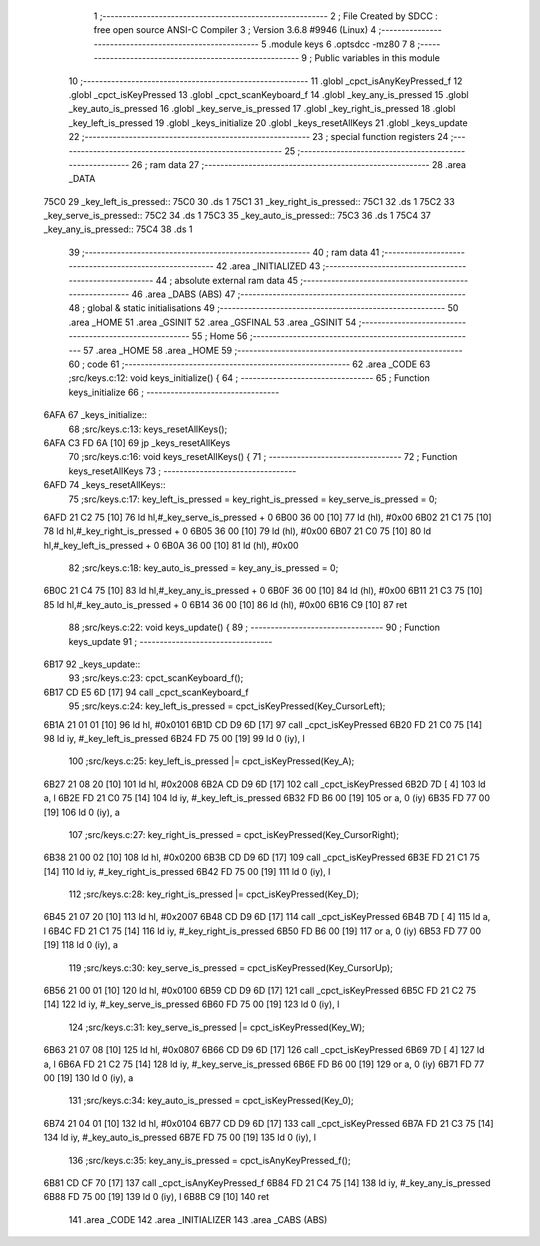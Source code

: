                               1 ;--------------------------------------------------------
                              2 ; File Created by SDCC : free open source ANSI-C Compiler
                              3 ; Version 3.6.8 #9946 (Linux)
                              4 ;--------------------------------------------------------
                              5 	.module keys
                              6 	.optsdcc -mz80
                              7 	
                              8 ;--------------------------------------------------------
                              9 ; Public variables in this module
                             10 ;--------------------------------------------------------
                             11 	.globl _cpct_isAnyKeyPressed_f
                             12 	.globl _cpct_isKeyPressed
                             13 	.globl _cpct_scanKeyboard_f
                             14 	.globl _key_any_is_pressed
                             15 	.globl _key_auto_is_pressed
                             16 	.globl _key_serve_is_pressed
                             17 	.globl _key_right_is_pressed
                             18 	.globl _key_left_is_pressed
                             19 	.globl _keys_initialize
                             20 	.globl _keys_resetAllKeys
                             21 	.globl _keys_update
                             22 ;--------------------------------------------------------
                             23 ; special function registers
                             24 ;--------------------------------------------------------
                             25 ;--------------------------------------------------------
                             26 ; ram data
                             27 ;--------------------------------------------------------
                             28 	.area _DATA
   75C0                      29 _key_left_is_pressed::
   75C0                      30 	.ds 1
   75C1                      31 _key_right_is_pressed::
   75C1                      32 	.ds 1
   75C2                      33 _key_serve_is_pressed::
   75C2                      34 	.ds 1
   75C3                      35 _key_auto_is_pressed::
   75C3                      36 	.ds 1
   75C4                      37 _key_any_is_pressed::
   75C4                      38 	.ds 1
                             39 ;--------------------------------------------------------
                             40 ; ram data
                             41 ;--------------------------------------------------------
                             42 	.area _INITIALIZED
                             43 ;--------------------------------------------------------
                             44 ; absolute external ram data
                             45 ;--------------------------------------------------------
                             46 	.area _DABS (ABS)
                             47 ;--------------------------------------------------------
                             48 ; global & static initialisations
                             49 ;--------------------------------------------------------
                             50 	.area _HOME
                             51 	.area _GSINIT
                             52 	.area _GSFINAL
                             53 	.area _GSINIT
                             54 ;--------------------------------------------------------
                             55 ; Home
                             56 ;--------------------------------------------------------
                             57 	.area _HOME
                             58 	.area _HOME
                             59 ;--------------------------------------------------------
                             60 ; code
                             61 ;--------------------------------------------------------
                             62 	.area _CODE
                             63 ;src/keys.c:12: void keys_initialize() {
                             64 ;	---------------------------------
                             65 ; Function keys_initialize
                             66 ; ---------------------------------
   6AFA                      67 _keys_initialize::
                             68 ;src/keys.c:13: keys_resetAllKeys();    
   6AFA C3 FD 6A      [10]   69 	jp  _keys_resetAllKeys
                             70 ;src/keys.c:16: void  keys_resetAllKeys() {
                             71 ;	---------------------------------
                             72 ; Function keys_resetAllKeys
                             73 ; ---------------------------------
   6AFD                      74 _keys_resetAllKeys::
                             75 ;src/keys.c:17: key_left_is_pressed = key_right_is_pressed = key_serve_is_pressed = 0;
   6AFD 21 C2 75      [10]   76 	ld	hl,#_key_serve_is_pressed + 0
   6B00 36 00         [10]   77 	ld	(hl), #0x00
   6B02 21 C1 75      [10]   78 	ld	hl,#_key_right_is_pressed + 0
   6B05 36 00         [10]   79 	ld	(hl), #0x00
   6B07 21 C0 75      [10]   80 	ld	hl,#_key_left_is_pressed + 0
   6B0A 36 00         [10]   81 	ld	(hl), #0x00
                             82 ;src/keys.c:18: key_auto_is_pressed = key_any_is_pressed = 0;
   6B0C 21 C4 75      [10]   83 	ld	hl,#_key_any_is_pressed + 0
   6B0F 36 00         [10]   84 	ld	(hl), #0x00
   6B11 21 C3 75      [10]   85 	ld	hl,#_key_auto_is_pressed + 0
   6B14 36 00         [10]   86 	ld	(hl), #0x00
   6B16 C9            [10]   87 	ret
                             88 ;src/keys.c:22: void keys_update() {
                             89 ;	---------------------------------
                             90 ; Function keys_update
                             91 ; ---------------------------------
   6B17                      92 _keys_update::
                             93 ;src/keys.c:23: cpct_scanKeyboard_f();
   6B17 CD E5 6D      [17]   94 	call	_cpct_scanKeyboard_f
                             95 ;src/keys.c:24: key_left_is_pressed = cpct_isKeyPressed(Key_CursorLeft);
   6B1A 21 01 01      [10]   96 	ld	hl, #0x0101
   6B1D CD D9 6D      [17]   97 	call	_cpct_isKeyPressed
   6B20 FD 21 C0 75   [14]   98 	ld	iy, #_key_left_is_pressed
   6B24 FD 75 00      [19]   99 	ld	0 (iy), l
                            100 ;src/keys.c:25: key_left_is_pressed |= cpct_isKeyPressed(Key_A);
   6B27 21 08 20      [10]  101 	ld	hl, #0x2008
   6B2A CD D9 6D      [17]  102 	call	_cpct_isKeyPressed
   6B2D 7D            [ 4]  103 	ld	a, l
   6B2E FD 21 C0 75   [14]  104 	ld	iy, #_key_left_is_pressed
   6B32 FD B6 00      [19]  105 	or	a, 0 (iy)
   6B35 FD 77 00      [19]  106 	ld	0 (iy), a
                            107 ;src/keys.c:27: key_right_is_pressed = cpct_isKeyPressed(Key_CursorRight);
   6B38 21 00 02      [10]  108 	ld	hl, #0x0200
   6B3B CD D9 6D      [17]  109 	call	_cpct_isKeyPressed
   6B3E FD 21 C1 75   [14]  110 	ld	iy, #_key_right_is_pressed
   6B42 FD 75 00      [19]  111 	ld	0 (iy), l
                            112 ;src/keys.c:28: key_right_is_pressed |= cpct_isKeyPressed(Key_D);
   6B45 21 07 20      [10]  113 	ld	hl, #0x2007
   6B48 CD D9 6D      [17]  114 	call	_cpct_isKeyPressed
   6B4B 7D            [ 4]  115 	ld	a, l
   6B4C FD 21 C1 75   [14]  116 	ld	iy, #_key_right_is_pressed
   6B50 FD B6 00      [19]  117 	or	a, 0 (iy)
   6B53 FD 77 00      [19]  118 	ld	0 (iy), a
                            119 ;src/keys.c:30: key_serve_is_pressed = cpct_isKeyPressed(Key_CursorUp);
   6B56 21 00 01      [10]  120 	ld	hl, #0x0100
   6B59 CD D9 6D      [17]  121 	call	_cpct_isKeyPressed
   6B5C FD 21 C2 75   [14]  122 	ld	iy, #_key_serve_is_pressed
   6B60 FD 75 00      [19]  123 	ld	0 (iy), l
                            124 ;src/keys.c:31: key_serve_is_pressed |= cpct_isKeyPressed(Key_W);
   6B63 21 07 08      [10]  125 	ld	hl, #0x0807
   6B66 CD D9 6D      [17]  126 	call	_cpct_isKeyPressed
   6B69 7D            [ 4]  127 	ld	a, l
   6B6A FD 21 C2 75   [14]  128 	ld	iy, #_key_serve_is_pressed
   6B6E FD B6 00      [19]  129 	or	a, 0 (iy)
   6B71 FD 77 00      [19]  130 	ld	0 (iy), a
                            131 ;src/keys.c:34: key_auto_is_pressed = cpct_isKeyPressed(Key_0);
   6B74 21 04 01      [10]  132 	ld	hl, #0x0104
   6B77 CD D9 6D      [17]  133 	call	_cpct_isKeyPressed
   6B7A FD 21 C3 75   [14]  134 	ld	iy, #_key_auto_is_pressed
   6B7E FD 75 00      [19]  135 	ld	0 (iy), l
                            136 ;src/keys.c:35: key_any_is_pressed = cpct_isAnyKeyPressed_f();
   6B81 CD CF 70      [17]  137 	call	_cpct_isAnyKeyPressed_f
   6B84 FD 21 C4 75   [14]  138 	ld	iy, #_key_any_is_pressed
   6B88 FD 75 00      [19]  139 	ld	0 (iy), l
   6B8B C9            [10]  140 	ret
                            141 	.area _CODE
                            142 	.area _INITIALIZER
                            143 	.area _CABS (ABS)
